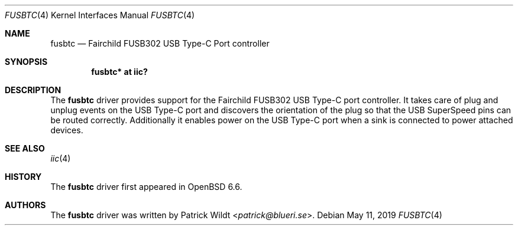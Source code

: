 .\"	$OpenBSD: mvuart.4,v 1.1 2019/05/11 15:47:58 patrick Exp $
.\"
.\" Copyright (c) 2019 Patrick Wildt <patrick@blueri.se>
.\"
.\" Permission to use, copy, modify, and distribute this software for any
.\" purpose with or without fee is hereby granted, provided that the above
.\" copyright notice and this permission notice appear in all copies.
.\"
.\" THE SOFTWARE IS PROVIDED "AS IS" AND THE AUTHOR DISCLAIMS ALL WARRANTIES
.\" WITH REGARD TO THIS SOFTWARE INCLUDING ALL IMPLIED WARRANTIES OF
.\" MERCHANTABILITY AND FITNESS. IN NO EVENT SHALL THE AUTHOR BE LIABLE FOR
.\" ANY SPECIAL, DIRECT, INDIRECT, OR CONSEQUENTIAL DAMAGES OR ANY DAMAGES
.\" WHATSOEVER RESULTING FROM LOSS OF USE, DATA OR PROFITS, WHETHER IN AN
.\" ACTION OF CONTRACT, NEGLIGENCE OR OTHER TORTIOUS ACTION, ARISING OUT OF
.\" OR IN CONNECTION WITH THE USE OR PERFORMANCE OF THIS SOFTWARE.
.\"
.Dd $Mdocdate: May 11 2019 $
.Dt FUSBTC 4
.Os
.Sh NAME
.Nm fusbtc
.Nd Fairchild FUSB302 USB Type-C Port controller
.Sh SYNOPSIS
.Cd "fusbtc* at iic?"
.Sh DESCRIPTION
The
.Nm
driver provides support for the Fairchild FUSB302 USB Type-C port controller.
It takes care of plug and unplug events on the USB Type-C port and discovers
the orientation of the plug so that the USB SuperSpeed pins can be routed
correctly.  Additionally it enables power on the USB Type-C port when a sink
is connected to power attached devices.
.Sh SEE ALSO
.Xr iic 4
.Sh HISTORY
The
.Nm
driver first appeared in
.Ox 6.6 .
.Sh AUTHORS
.An -nosplit
The
.Nm
driver was written by
.An Patrick Wildt Aq Mt patrick@blueri.se .
